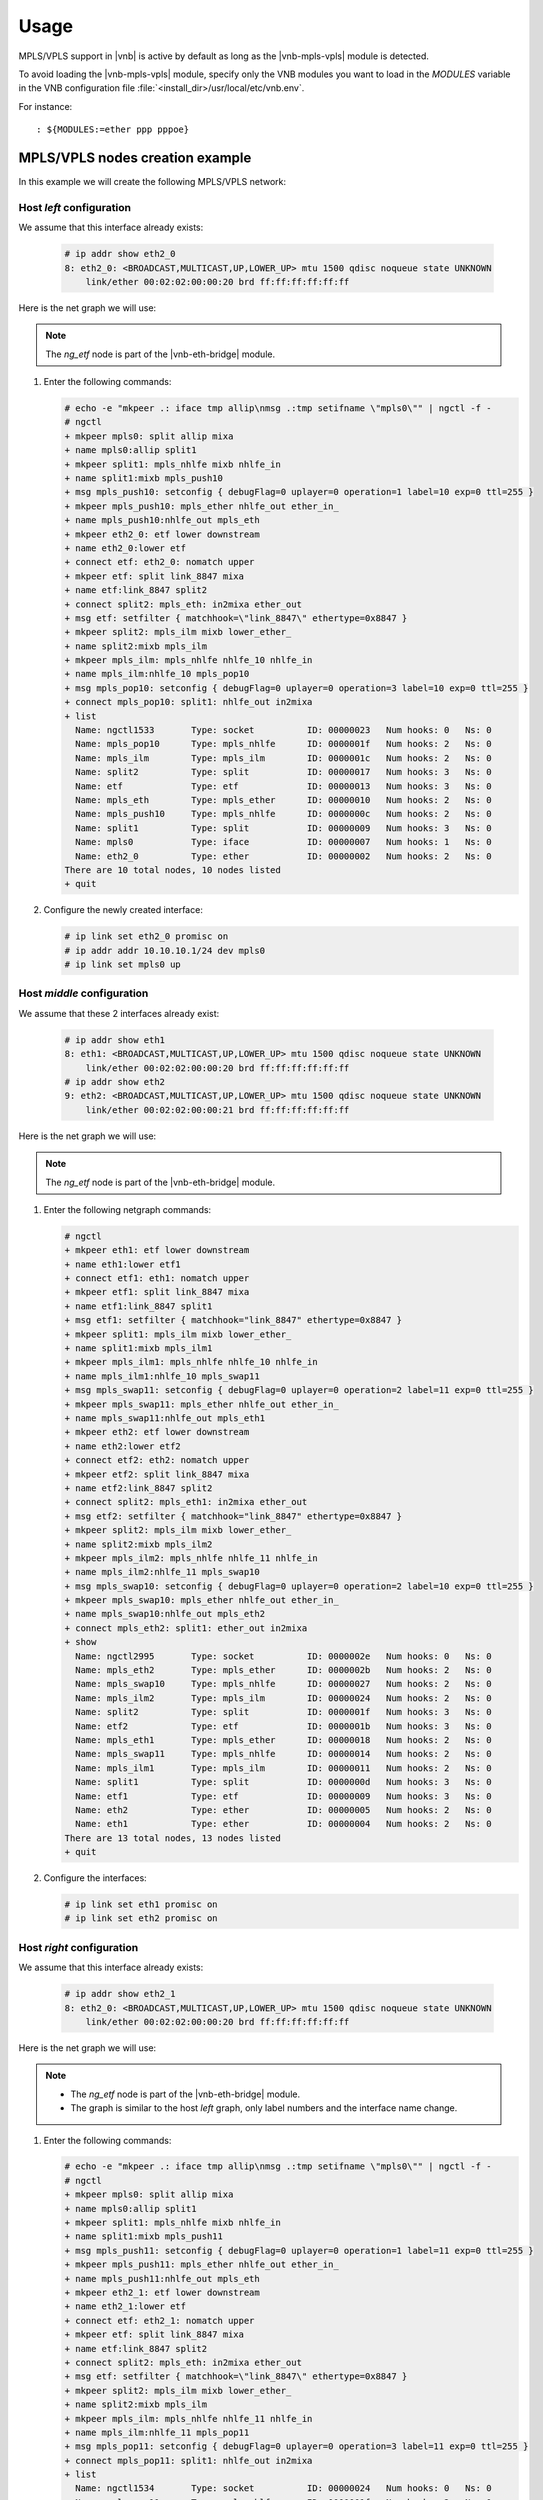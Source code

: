 Usage
=====

MPLS/VPLS support in |vnb| is active by
default as long as the |vnb-mpls-vpls| module is detected.

To avoid loading the |vnb-mpls-vpls| module, specify only the VNB modules you
want to load in the *MODULES* variable in the VNB configuration file
:file:`<install_dir>/usr/local/etc/vnb.env`.

For instance:

::

   : ${MODULES:=ether ppp pppoe}

.. seealso::

   For more information, see the |vnb-baseline| documentation.

MPLS/VPLS nodes creation example
--------------------------------

In this example we will create the following MPLS/VPLS network:

.. aafig::

    +--------+                    +--------+                    +--------+
    |        |'eth2_0'      'eth1'|        |'eth2'      'eth2_1'|        |
    | 'left' +--------------------+'middle'+--------------------+'right' |
    |        |     'LABEL 10'     |        |     'LABEL 11'     |        |
    +---+----+                    +--------+                    +----+---+
        |                                                            |
    'mpls0:10.10.10.1'                                  'mpls0:10.10.10.2'

Host *left* configuration
~~~~~~~~~~~~~~~~~~~~~~~~~

We assume that this interface already exists:

   .. code-block:: console

       # ip addr show eth2_0
       8: eth2_0: <BROADCAST,MULTICAST,UP,LOWER_UP> mtu 1500 qdisc noqueue state UNKNOWN
           link/ether 00:02:02:00:00:20 brd ff:ff:ff:ff:ff:ff

Here is the net graph we will use:

.. aafig::

               _____                                                                                            ______
              /     \                                                                                          /      \
             |'mpls0'|                                                                                        |'eth2_0'|
              \_____/                                                                                          \______/
                 |                                                                                                |
     ____________|________________________________________________________________________________________________|____________
                 |                                                                                                |
         +---------------+                                                                                +---------------+
         |   'mpls0:'    |                                                                                |   'eth2_0:'   |
         |_______________|                                                                                |_______________|
         |  'ng_iface'   |                                                                                |  'ng_ether'   |
         +-------+-------+                                                                                +----+-----+----+
                 ^'allip'                                                                               'lower'^     ^'upper'
                 |                                                                                             |     |
                 |                                                                                 'downstream'v     |'nomatch'
                 |                                                                                        +----+-----+----+
                 |                                                                                        |     'etf:'    |
                 |                                                                                        |_______________|
                 |                                                                                        |   'ng_etf'    |
                 |                                                                                        +-------+-------+
                 |                                   'nhlfe_out'    'ether_in_'                                   ^'link_8847'
                 |                                        +-------------+                                         |
                 |     '                                  |             |                                         |
                 v'mixa'                                  |             v                                         v'mixa'
         +-------+-------+                    +-----------+---+     +---+-----------+                     +-------+-------+
         |   'split1:'   |                    | 'mpls_push10:'|     |  'mpls_eth:'  |                     |   'split2:'   |
         |_______________+------------------->+_______________|     |_______________+-------------------->|_______________|
         |  'ng_split'   |'mixb'    'nhlfe_in'|'ng_mpls_nhlfe'|     |'ng_mpls_ether'|'ether_out' 'in2mixa'|  'ng_split'   |
         +-------+-------+                    +---------------+     +---------------+                     +-------+-------+
        'in2mixa'^                                                                                                |'mixb'
                 |                                   'nhlfe_in'    'nhlfe_10'                                     |
                 |                                        +-------------+                                         |
                 |                                        |             |                                         |
                 |                                        v             |                                         |
                 |                            +-----------+---+     +---+-----------+                             |
                 |                            | 'mpls_pop10:' |     |  'mpls_ilm:'  |                             |
                 +----------------------------+_______________|     |_______________+<----------------------------+
                                   'nhlfe_out'|'ng_mpls_nhlfe'|     | 'ng_mpls_ilm' |'lower_ether'
                                              +---------------+     +---------------+

.. note::

    The *ng_etf* node is part of the |vnb-eth-bridge| module.

#. Enter the following commands:

   .. code-block:: console

      # echo -e "mkpeer .: iface tmp allip\nmsg .:tmp setifname \"mpls0\"" | ngctl -f -
      # ngctl
      + mkpeer mpls0: split allip mixa
      + name mpls0:allip split1
      + mkpeer split1: mpls_nhlfe mixb nhlfe_in
      + name split1:mixb mpls_push10
      + msg mpls_push10: setconfig { debugFlag=0 uplayer=0 operation=1 label=10 exp=0 ttl=255 }
      + mkpeer mpls_push10: mpls_ether nhlfe_out ether_in_
      + name mpls_push10:nhlfe_out mpls_eth
      + mkpeer eth2_0: etf lower downstream
      + name eth2_0:lower etf
      + connect etf: eth2_0: nomatch upper
      + mkpeer etf: split link_8847 mixa
      + name etf:link_8847 split2
      + connect split2: mpls_eth: in2mixa ether_out
      + msg etf: setfilter { matchhook=\"link_8847\" ethertype=0x8847 }
      + mkpeer split2: mpls_ilm mixb lower_ether_
      + name split2:mixb mpls_ilm
      + mkpeer mpls_ilm: mpls_nhlfe nhlfe_10 nhlfe_in
      + name mpls_ilm:nhlfe_10 mpls_pop10
      + msg mpls_pop10: setconfig { debugFlag=0 uplayer=0 operation=3 label=10 exp=0 ttl=255 }
      + connect mpls_pop10: split1: nhlfe_out in2mixa
      + list
        Name: ngctl1533       Type: socket          ID: 00000023   Num hooks: 0   Ns: 0
        Name: mpls_pop10      Type: mpls_nhlfe      ID: 0000001f   Num hooks: 2   Ns: 0
        Name: mpls_ilm        Type: mpls_ilm        ID: 0000001c   Num hooks: 2   Ns: 0
        Name: split2          Type: split           ID: 00000017   Num hooks: 3   Ns: 0
        Name: etf             Type: etf             ID: 00000013   Num hooks: 3   Ns: 0
        Name: mpls_eth        Type: mpls_ether      ID: 00000010   Num hooks: 2   Ns: 0
        Name: mpls_push10     Type: mpls_nhlfe      ID: 0000000c   Num hooks: 2   Ns: 0
        Name: split1          Type: split           ID: 00000009   Num hooks: 3   Ns: 0
        Name: mpls0           Type: iface           ID: 00000007   Num hooks: 1   Ns: 0
        Name: eth2_0          Type: ether           ID: 00000002   Num hooks: 2   Ns: 0
      There are 10 total nodes, 10 nodes listed
      + quit

#. Configure the newly created interface:

   .. code-block:: console

      # ip link set eth2_0 promisc on
      # ip addr addr 10.10.10.1/24 dev mpls0
      # ip link set mpls0 up

Host *middle* configuration
~~~~~~~~~~~~~~~~~~~~~~~~~~~

We assume that these 2 interfaces already exist:

   .. code-block:: console

       # ip addr show eth1
       8: eth1: <BROADCAST,MULTICAST,UP,LOWER_UP> mtu 1500 qdisc noqueue state UNKNOWN
           link/ether 00:02:02:00:00:20 brd ff:ff:ff:ff:ff:ff
       # ip addr show eth2
       9: eth2: <BROADCAST,MULTICAST,UP,LOWER_UP> mtu 1500 qdisc noqueue state UNKNOWN
           link/ether 00:02:02:00:00:21 brd ff:ff:ff:ff:ff:ff

Here is the net graph we will use:

.. aafig::
                ____                                                                                             ____
               /    \                                                                                           /    \
              |'eth1'|                                                                                         |'eth2'|
               \____/                                                                                           \____/
                 |                                                                                                 |
     ____________|_________________________________________________________________________________________________|____________
                 |                                                                                                 |
         +---------------+                                                                                 +---------------+
         |    'eth1:'    |                                                                                 |    'eth2:'    |
         |_______________|                                                                                 |_______________|
         |  'ng_ether'   |                                                                                 |  'ng_ether'   |
         +----+-----+----+                                                                                 +----+-----+----+
       'lower'^     ^'upper'                                                                             'lower'^     ^'upper'
              |     |                                                                                           |     |
  'downstream'v     |'nomatch'                                                                      'downstream'v     |'nomatch'
         +----+-----+----+                                                                                 +----+-----+----+
         |    'etf1:'    |                                                                                 |    'etf2:'    |
         |_______________|                                                                                 |_______________|
         |   'ng_etf'    |                                                                                 |   'ng_etf'    |
         +-------+-------+                                                                                 +-------+-------+
      'link_8847'^                        'nhlfe_10'    'nhlfe_in' 'nhlfe_out'   'ether_in_'                       ^'link_8847'
                 |                             +-------------+         +-------------+                             |
                 |                             |             |         |             |                             |
           'mixa'v                             |             v         |             v                             v'mixa'
         +-------+-------+        +------------+--+       +--+---------+--+       +--+------------+        +-------+-------+
         |   'split1:'   |        |  'mpls_ilm1:' |       | 'mpls_swap11:'|       |  'mpls_eth1:' |        |   'split2:'   |
         |_______________|        |_______________|       |_______________|       |_______________|        |_______________|
         |  'ng_split'   |        | 'ng_mpls_ilm' |       |'ng_mpls_nhlfe'|       |'ng_mpls_ether'|        |  'ng_split'   |
         +---+-------+---+        +--+------------+       +---------------+       +-----------+---+        +---+-------+---+
    'in2mixa'^       |               |                                                        |                |       |'mixb'
             |       +---------------+                                                        +----------------+       |
             |     'mixb'     'lower_ether_'                                              'ether_out'      'in2mixa'   |
             |                                                                                                         |
             |                    +---------------+       +---------------+       +---------------+                    |
             |                    |  'mpls_eth2:' |       | 'mpls_swap10:'|       |  'mpls_ilm2:' |                    |
             +--------------------+_______________|       |_______________|       |_______________+<-------------------+
                       'ether_out'|'ng_mpls_ether'|       |'ng_mpls_nhlfe'|       | 'ng_mpls_ilm' |'lower_ether'
                                  +------------+--+       +--+---------+--+       +--+------------+
                                               ^             |         ^             |
                                               |             |         |             |
                                               +-------------+         +-------------+
                                         'ether_in'    'nhlfe_out' 'nhlfe_in'    'nhlfe_11'

.. note::

    The *ng_etf* node is part of the |vnb-eth-bridge| module.

#. Enter the following netgraph commands:

   .. code-block:: console

       # ngctl
       + mkpeer eth1: etf lower downstream
       + name eth1:lower etf1
       + connect etf1: eth1: nomatch upper
       + mkpeer etf1: split link_8847 mixa
       + name etf1:link_8847 split1
       + msg etf1: setfilter { matchhook="link_8847" ethertype=0x8847 }
       + mkpeer split1: mpls_ilm mixb lower_ether_
       + name split1:mixb mpls_ilm1
       + mkpeer mpls_ilm1: mpls_nhlfe nhlfe_10 nhlfe_in
       + name mpls_ilm1:nhlfe_10 mpls_swap11
       + msg mpls_swap11: setconfig { debugFlag=0 uplayer=0 operation=2 label=11 exp=0 ttl=255 }
       + mkpeer mpls_swap11: mpls_ether nhlfe_out ether_in_
       + name mpls_swap11:nhlfe_out mpls_eth1
       + mkpeer eth2: etf lower downstream
       + name eth2:lower etf2
       + connect etf2: eth2: nomatch upper
       + mkpeer etf2: split link_8847 mixa
       + name etf2:link_8847 split2
       + connect split2: mpls_eth1: in2mixa ether_out
       + msg etf2: setfilter { matchhook="link_8847" ethertype=0x8847 }
       + mkpeer split2: mpls_ilm mixb lower_ether_
       + name split2:mixb mpls_ilm2
       + mkpeer mpls_ilm2: mpls_nhlfe nhlfe_11 nhlfe_in
       + name mpls_ilm2:nhlfe_11 mpls_swap10
       + msg mpls_swap10: setconfig { debugFlag=0 uplayer=0 operation=2 label=10 exp=0 ttl=255 }
       + mkpeer mpls_swap10: mpls_ether nhlfe_out ether_in_
       + name mpls_swap10:nhlfe_out mpls_eth2
       + connect mpls_eth2: split1: ether_out in2mixa
       + show
         Name: ngctl2995       Type: socket          ID: 0000002e   Num hooks: 0   Ns: 0
         Name: mpls_eth2       Type: mpls_ether      ID: 0000002b   Num hooks: 2   Ns: 0
         Name: mpls_swap10     Type: mpls_nhlfe      ID: 00000027   Num hooks: 2   Ns: 0
         Name: mpls_ilm2       Type: mpls_ilm        ID: 00000024   Num hooks: 2   Ns: 0
         Name: split2          Type: split           ID: 0000001f   Num hooks: 3   Ns: 0
         Name: etf2            Type: etf             ID: 0000001b   Num hooks: 3   Ns: 0
         Name: mpls_eth1       Type: mpls_ether      ID: 00000018   Num hooks: 2   Ns: 0
         Name: mpls_swap11     Type: mpls_nhlfe      ID: 00000014   Num hooks: 2   Ns: 0
         Name: mpls_ilm1       Type: mpls_ilm        ID: 00000011   Num hooks: 2   Ns: 0
         Name: split1          Type: split           ID: 0000000d   Num hooks: 3   Ns: 0
         Name: etf1            Type: etf             ID: 00000009   Num hooks: 3   Ns: 0
         Name: eth2            Type: ether           ID: 00000005   Num hooks: 2   Ns: 0
         Name: eth1            Type: ether           ID: 00000004   Num hooks: 2   Ns: 0
       There are 13 total nodes, 13 nodes listed
       + quit

#. Configure the interfaces:

   .. code-block:: console

      # ip link set eth1 promisc on
      # ip link set eth2 promisc on

Host *right* configuration
~~~~~~~~~~~~~~~~~~~~~~~~~~

We assume that this interface already exists:

   .. code-block:: console

       # ip addr show eth2_1
       8: eth2_0: <BROADCAST,MULTICAST,UP,LOWER_UP> mtu 1500 qdisc noqueue state UNKNOWN
           link/ether 00:02:02:00:00:20 brd ff:ff:ff:ff:ff:ff

Here is the  net graph we will use:

.. aafig::

               _____                                                                                            ______
              /     \                                                                                          /      \
             |'mpls0'|                                                                                        |'eth2_0'|
              \_____/                                                                                          \______/
                 |                                                                                                |
     ____________|________________________________________________________________________________________________|____________
                 |                                                                                                |
         +---------------+                                                                                +---------------+
         |   'mpls0:'    |                                                                                |   'eth2_0:'   |
         |_______________|                                                                                |_______________|
         |  'ng_iface'   |                                                                                |  'ng_ether'   |
         +-------+-------+                                                                                +----+-----+----+
                 ^'allip'                                                                               'lower'^     ^'upper'
                 |                                                                                             |     |
                 |                                                                                 'downstream'v     |'nomatch'
                 |                                                                                        +----+-----+----+
                 |                                                                                        |     'etf:'    |
                 |                                                                                        |_______________|
                 |                                                                                        |   'ng_etf'    |
                 |                                                                                        +-------+-------+
                 |                                   'nhlfe_out'    'ether_in_'                                   ^'link_8847'
                 |                                        +-------------+                                         |
                 |                                        |             |                                         |
                 v'mixa'                                  |             v                                         v'mixa'
         +-------+-------+                    +-----------+---+     +---+-----------+                     +-------+-------+
         |   'split1:'   |                    | 'mpls_push11:'|     |  'mpls_eth:'  |                     |   'split2:'   |
         |_______________+------------------->+_______________|     |_______________+-------------------->|_______________|
         |  'ng_split'   |'mixb'    'nhlfe_in'|'ng_mpls_nhlfe'|     |'ng_mpls_ether'|'ether_out' 'in2mixa'|  'ng_split'   |
         +-------+-------+                    +---------------+     +---------------+                     +-------+-------+
        'in2mixa'^                                                                                                |'mixb'
                 |                                   'nhlfe_in'    'nhlfe_11'                                     |
                 |                                        +-------------+                                         |
                 |                                        |             |                                         |
                 |                                        v             |                                         |
                 |                            +-----------+---+     +---+-----------+                             |
                 |                            | 'mpls_pop11:' |     |  'mpls_ilm:'  |                             |
                 +----------------------------+_______________|     |_______________+<----------------------------+
                                   'nhlfe_out'|'ng_mpls_nhlfe'|     | 'ng_mpls_ilm' |'lower_ether'
                                              +---------------+     +---------------+

.. note::

    - The *ng_etf* node is part of the |vnb-eth-bridge| module.
    - The graph is similar to the host *left* graph, only label numbers and the
      interface name change.

#. Enter the following commands:

   .. code-block:: console

      # echo -e "mkpeer .: iface tmp allip\nmsg .:tmp setifname \"mpls0\"" | ngctl -f -
      # ngctl
      + mkpeer mpls0: split allip mixa
      + name mpls0:allip split1
      + mkpeer split1: mpls_nhlfe mixb nhlfe_in
      + name split1:mixb mpls_push11
      + msg mpls_push11: setconfig { debugFlag=0 uplayer=0 operation=1 label=11 exp=0 ttl=255 }
      + mkpeer mpls_push11: mpls_ether nhlfe_out ether_in_
      + name mpls_push11:nhlfe_out mpls_eth
      + mkpeer eth2_1: etf lower downstream
      + name eth2_1:lower etf
      + connect etf: eth2_1: nomatch upper
      + mkpeer etf: split link_8847 mixa
      + name etf:link_8847 split2
      + connect split2: mpls_eth: in2mixa ether_out
      + msg etf: setfilter { matchhook=\"link_8847\" ethertype=0x8847 }
      + mkpeer split2: mpls_ilm mixb lower_ether_
      + name split2:mixb mpls_ilm
      + mkpeer mpls_ilm: mpls_nhlfe nhlfe_11 nhlfe_in
      + name mpls_ilm:nhlfe_11 mpls_pop11
      + msg mpls_pop11: setconfig { debugFlag=0 uplayer=0 operation=3 label=11 exp=0 ttl=255 }
      + connect mpls_pop11: split1: nhlfe_out in2mixa
      + list
        Name: ngctl1534       Type: socket          ID: 00000024   Num hooks: 0   Ns: 0
        Name: mpls_pop11      Type: mpls_nhlfe      ID: 0000001f   Num hooks: 2   Ns: 0
        Name: mpls_ilm        Type: mpls_ilm        ID: 0000001c   Num hooks: 2   Ns: 0
        Name: split2          Type: split           ID: 00000017   Num hooks: 3   Ns: 0
        Name: etf             Type: etf             ID: 00000013   Num hooks: 3   Ns: 0
        Name: mpls_eth        Type: mpls_ether      ID: 00000010   Num hooks: 2   Ns: 0
        Name: mpls_push11     Type: mpls_nhlfe      ID: 0000000c   Num hooks: 2   Ns: 0
        Name: split1          Type: split           ID: 00000009   Num hooks: 3   Ns: 0
        Name: mpls0           Type: iface           ID: 00000007   Num hooks: 1   Ns: 0
        Name: eth2_1          Type: ether           ID: 00000002   Num hooks: 2   Ns: 0
      There are 10 total nodes, 10 nodes listed
      + quit

#. Configure the newly created interface:

   .. code-block:: console

      # ip link set eth2_1 promisc on
      # ip addr addr 10.10.10.2/24 dev mpls0
      # ip link set mpls0 up

Send a ping from *left* to *right*
~~~~~~~~~~~~~~~~~~~~~~~~~~~~~~~~~~

We send a ping from *left* to *right* and listen to the packets on *middle*
interfaces *eth1* and *eth2*.

#. Ping from *left* to *right*.

   .. code-block:: console

      # ping -c 1 10.10.10.2
      PING 10.10.10.2 (10.10.10.2): 56 data bytes
      64 bytes from 10.10.10.2: icmp_seq=1 ttl=64 time=0.4 ms

      --- 10.10.10.2 ping statistics ---
      1 packets transmitted, 1 packets received, 0% packet loss
      round-trip min/avg/max = 0.4/0.4/0.4 ms

#. Listen the network on host *middle*.

   .. code-block:: console

      # tcpdump -ni eth1
      12:08:48.216051 MPLS (label 10, exp 0, ttl 255) (label 282624, exp 0, ttl 84) (label 32770, exp 4, [S], ttl 206)
              0x0000:  0006 0001 bf33 0753 0000 0000 e271 0700  .....3.S.....q..
              0x0010:  0000 0000 0809 0a0b 0c0d 0e0f 1011 1213  ................
              0x0020:  1415 1617 1819 1a1b 1c1d 1e1f 2021 2223  .............!"#
              0x0030:  2425 2627 2829 2a2b 2c2d 2e2f            $%&'()*+,-./
      12:08:48.222284 MPLS (label 10, exp 0, ttl 254) (label 282624, exp 0, ttl 84) (label 453120, exp 0, ttl 0) (label 262174, exp 1, [S], ttl 242)
              0x0000:  0a0a 0a02 0a0a 0a01 0000 31ce 0006 0001  ..........1.....
              0x0010:  bf33 0753 0000 0000 e271 0700 0000 0000  .3.S.....q......
              0x0020:  0809 0a0b 0c0d 0e0f 1011 1213 1415 1617  ................
              0x0030:  1819 1a1b 1c1d 1e1f 2021 2223 2425 2627  .........!"#$%&'
              0x0040:  2829 2a2b 2c2d 2e2f                      ()*+,-./

   .. code-block:: console

      # tcpdump -ni eth2
      12:10:16.977364 MPLS (label 11, exp 0, ttl 254) (label 282624, exp 0, ttl 84) (label 32772, exp 6, [S], ttl 87)
              0x0000:  0106 0001 1834 0753 0000 0000 68e8 0300  .....4.S....h...
              0x0010:  0000 0000 0809 0a0b 0c0d 0e0f 1011 1213  ................
              0x0020:  1415 1617 1819 1a1b 1c1d 1e1f 2021 2223  .............!"#
              0x0030:  2425 2627 2829 2a2b 2c2d 2e2f            $%&'()*+,-./
      12:10:16.977557 MPLS (label 11, exp 0, ttl 255) (label 282624, exp 0, ttl 84) (label 453136, exp 0, ttl 0) (label 262174, exp 1, [S], ttl 241)
              0x0000:  0a0a 0a02 0a0a 0a01 0000 5557 0106 0001  ..........UW....
              0x0010:  1834 0753 0000 0000 68e8 0300 0000 0000  .4.S....h.......
              0x0020:  0809 0a0b 0c0d 0e0f 1011 1213 1415 1617  ................
              0x0030:  1819 1a1b 1c1d 1e1f 2021 2223 2425 2627  .........!"#$%&'
              0x0040:  2829 2a2b 2c2d 2e2f                      ()*+,-./

   Packets arriving on *eth1* from host *left* have a label 10, that is
   swapped with a label 11 when transmitted through *eth2* to host *right*.
